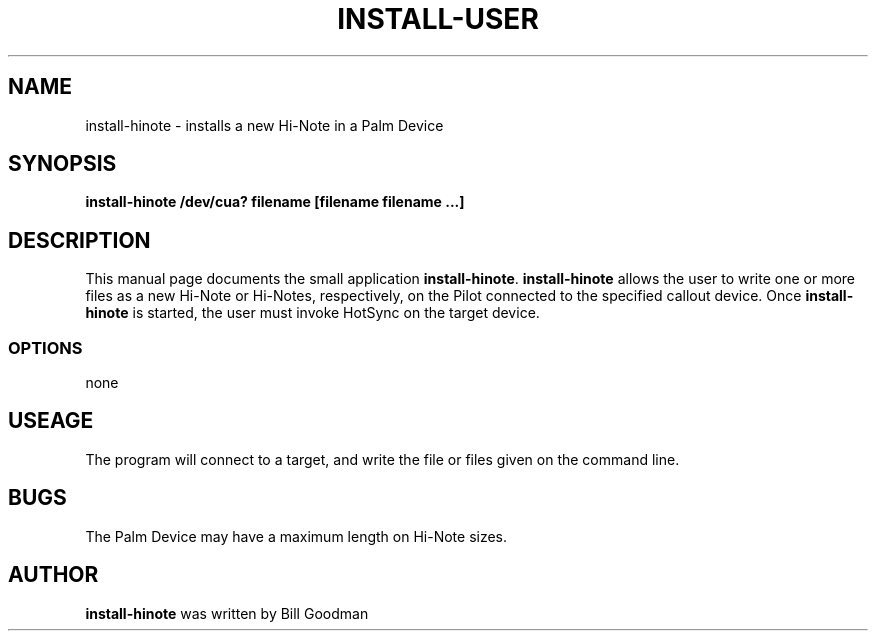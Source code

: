 .TH INSTALL-USER 1 "Palm Computing Device Tools" "FSF" \" -*- nroff -*-
.SH NAME
install-hinote \- installs a new Hi-Note in a Palm Device
.SH SYNOPSIS
.B install-hinote /dev/cua? filename [filename filename ...]
.SH DESCRIPTION
This manual page
documents the small application
.BR install-hinote .
.B install-hinote
allows the user to write one or more files as a new Hi-Note or Hi-Notes,
respectively, on the Pilot connected to the specified callout
device.  Once 
.B install-hinote
is started, the user must invoke HotSync on the target device.
.SS OPTIONS
none
.SH USEAGE
The program will connect to a target, and write the file or files
given on the command line.
.SH BUGS
The Palm Device may have a maximum length on Hi-Note sizes.
.SH AUTHOR
.B install-hinote
was written by Bill Goodman
